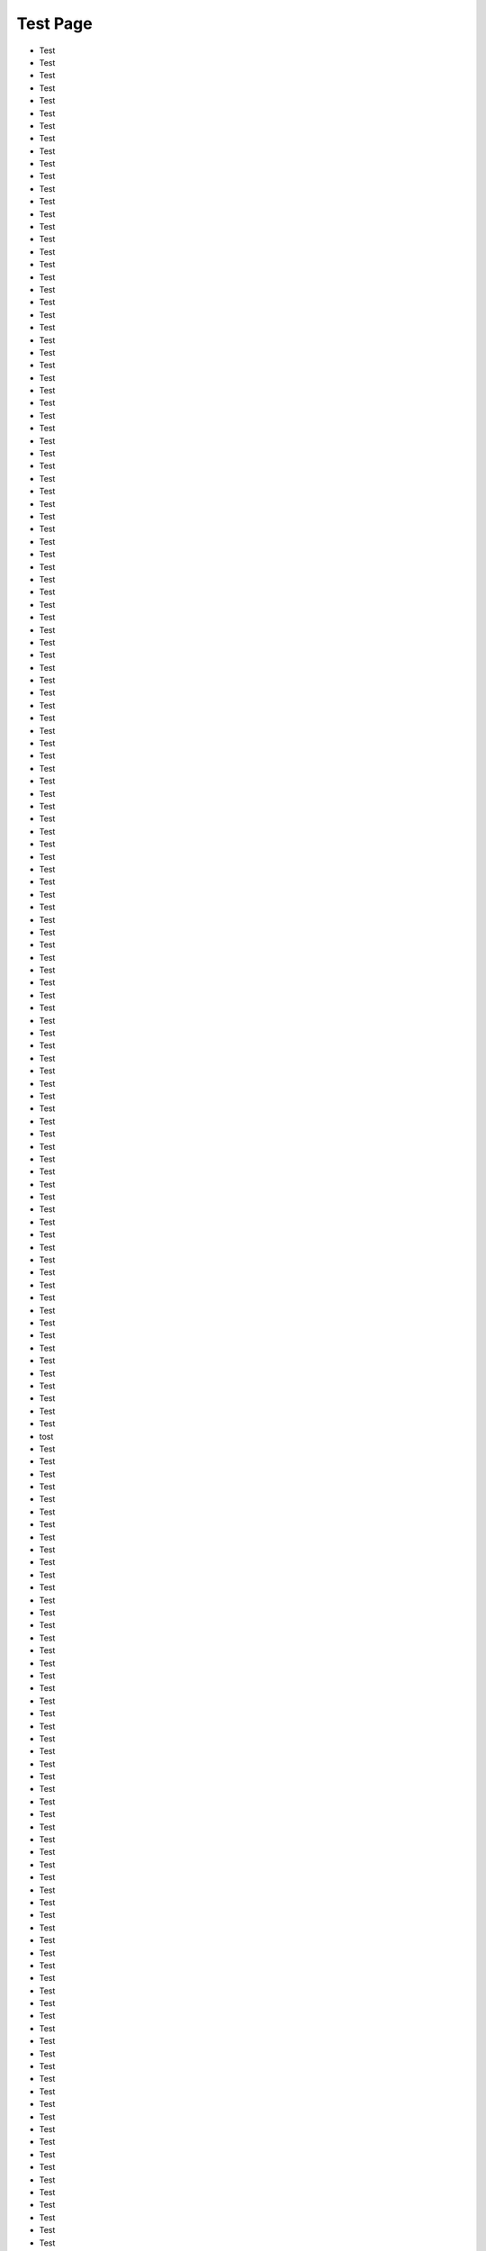 =========
Test Page
=========
+ Test
+ Test
+ Test
+ Test
+ Test
+ Test
+ Test
+ Test
+ Test
+ Test
+ Test
+ Test
+ Test
+ Test
+ Test
+ Test
+ Test
+ Test
+ Test
+ Test
+ Test
+ Test
+ Test
+ Test
+ Test
+ Test
+ Test
+ Test
+ Test
+ Test
+ Test
+ Test
+ Test
+ Test
+ Test
+ Test
+ Test
+ Test
+ Test
+ Test
+ Test
+ Test
+ Test
+ Test
+ Test
+ Test
+ Test
+ Test
+ Test
+ Test
+ Test
+ Test
+ Test
+ Test
+ Test
+ Test
+ Test
+ Test
+ Test
+ Test
+ Test
+ Test
+ Test
+ Test
+ Test
+ Test
+ Test
+ Test
+ Test
+ Test
+ Test
+ Test
+ Test
+ Test
+ Test
+ Test
+ Test
+ Test
+ Test
+ Test
+ Test
+ Test
+ Test
+ Test
+ Test
+ Test
+ Test
+ Test
+ Test
+ Test
+ Test
+ Test
+ Test
+ Test
+ Test
+ Test
+ Test
+ Test
+ Test
+ Test
+ Test
+ Test
+ Test
+ Test
+ Test
+ Test
+ Test
+ Test
+ Test
+ Test
+ tost
+ Test
+ Test
+ Test
+ Test
+ Test
+ Test
+ Test
+ Test
+ Test
+ Test
+ Test
+ Test
+ Test
+ Test
+ Test
+ Test
+ Test
+ Test
+ Test
+ Test
+ Test
+ Test
+ Test
+ Test
+ Test
+ Test
+ Test
+ Test
+ Test
+ Test
+ Test
+ Test
+ Test
+ Test
+ Test
+ Test
+ Test
+ Test
+ Test
+ Test
+ Test
+ Test
+ Test
+ Test
+ Test
+ Test
+ Test
+ Test
+ Test
+ Test
+ Test
+ Test
+ Test
+ Test
+ Test
+ Test
+ Test
+ Test
+ Test
+ Test
+ Test
+ Test
+ Test
+ Test
+ Test
+ Test
+ Test
+ Test
+ Test
+ Test
+ Test
+ Test
+ Test
+ Test
+ Test
+ Test
+ Test
+ Test
+ Test
+ Test
+ Test